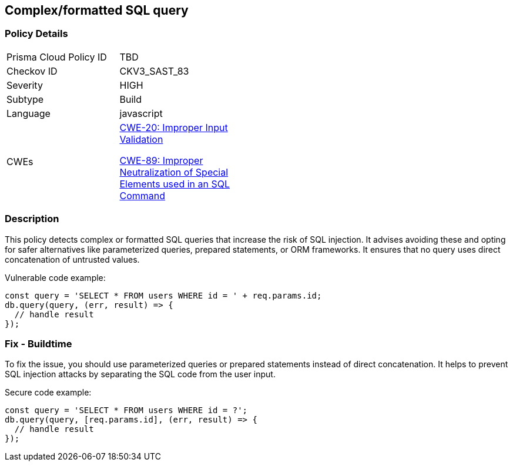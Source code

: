 == Complex/formatted SQL query

=== Policy Details

[width=45%]
[cols="1,1"]
|=== 
|Prisma Cloud Policy ID 
| TBD

|Checkov ID 
|CKV3_SAST_83

|Severity
|HIGH

|Subtype
|Build

|Language
|javascript

|CWEs
a|https://cwe.mitre.org/data/definitions/20.html[CWE-20: Improper Input Validation]

https://cwe.mitre.org/data/definitions/89.html[CWE-89: Improper Neutralization of Special Elements used in an SQL Command]

|=== 

=== Description

This policy detects complex or formatted SQL queries that increase the risk of SQL injection. It advises avoiding these and opting for safer alternatives like parameterized queries, prepared statements, or ORM frameworks. It ensures that no query uses direct concatenation of untrusted values.

Vulnerable code example:

[source,javascript]
----
const query = 'SELECT * FROM users WHERE id = ' + req.params.id;
db.query(query, (err, result) => {
  // handle result
});
----

=== Fix - Buildtime

To fix the issue, you should use parameterized queries or prepared statements instead of direct concatenation. It helps to prevent SQL injection attacks by separating the SQL code from the user input.

Secure code example:

[source,javascript]
----
const query = 'SELECT * FROM users WHERE id = ?';
db.query(query, [req.params.id], (err, result) => {
  // handle result
});
----
    